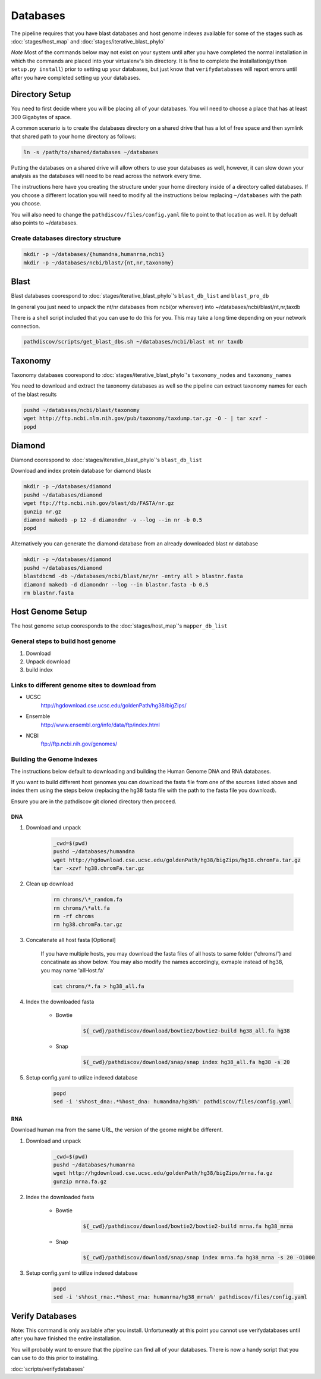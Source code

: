 =========
Databases
=========

The pipeline requires that you have blast databases and host genome indexes 
available for some of the stages such as :doc:`stages/host_map` 
and :doc:`stages/iterative_blast_phylo`

*Note* Most of the commands below may not exist on your system until after you
have completed the normal installation in which the commands are placed into
your virtualenv's bin directory.
It is fine to complete the installation(``python setup.py install``) prior
to setting up your databases, but just know that ``verifydatabases`` will report
errors until after you have completed setting up your databases.

Directory Setup
===============

You need to first decide where you will be placing all of your databases.
You will need to choose a place that has at least 300 Gigabytes of space.

A common scenario is to create the databases directory on a shared drive
that has a lot of free space and then symlink that shared path to your
home directory as follows:

.. code-block:: bash

    ln -s /path/to/shared/databases ~/databases

Putting the databases on a shared drive will allow others to use your 
databases as well, however, it can slow down your analysis as the
databases will need to be read across the network every time.

The instructions here have you creating the structure
under your home directory inside of a directory called
databases. If you choose a different location you will need to
modify all the instructions below replacing ``~/databases`` with
the path you choose.

You will also need to change the ``pathdiscov/files/config.yaml``
file to point to that location as well. It by defualt also points to
~/databases.

Create databases directory structure
------------------------------------

.. code-block:: bash
    
    mkdir -p ~/databases/{humandna,humanrna,ncbi}
    mkdir -p ~/databases/ncbi/blast/{nt,nr,taxonomy}

Blast
=====

Blast databases coorespond to :doc:`stages/iterative_blast_phylo`'s 
``blast_db_list`` and ``blast_pro_db``

In general you just need to unpack the nt/nr databases from ncbi(or wherever) 
into ~/databases/ncbi/blast/nt,nr,taxdb

There is a shell script included that you can use to do this for you.
This may take a long time depending on your network connection.

.. code-block:: bash

    pathdiscov/scripts/get_blast_dbs.sh ~/databases/ncbi/blast nt nr taxdb

Taxonomy
========

Taxonomy databases coorespond to :doc:`stages/iterative_blast_phylo`'s 
``taxonomy_nodes`` and ``taxonomy_names``

You need to download and extract the taxonomy databases as well so the pipeline
can extract taxonomy names for each of the blast results

.. code-block:: bash

    pushd ~/databases/ncbi/blast/taxonomy
    wget http://ftp.ncbi.nlm.nih.gov/pub/taxonomy/taxdump.tar.gz -O - | tar xzvf -
    popd

Diamond
=======

Diamond coorespond to :doc:`stages/iterative_blast_phylo`'s 
``blast_db_list``

Download and index protein database for diamond blastx

.. code-block:: bash
      
    mkdir -p ~/databases/diamond
    pushd ~/databases/diamond
    wget ftp://ftp.ncbi.nih.gov/blast/db/FASTA/nr.gz
    gunzip nr.gz
    diamond makedb -p 12 -d diamondnr -v --log --in nr -b 0.5
    popd

Alternatively you can generate the diamond database from an already downloaded
blast nr database

.. code-block:: bash

    mkdir -p ~/databases/diamond
    pushd ~/databases/diamond
    blastdbcmd -db ~/databases/ncbi/blast/nr/nr -entry all > blastnr.fasta
    diamond makedb -d diamondnr --log --in blastnr.fasta -b 0.5
    rm blastnr.fasta

Host Genome Setup
=================

The host genome setup cooresponds to the :doc:`stages/host_map`'s
``mapper_db_list``

General steps to build host genome
----------------------------------

#. Download
#. Unpack download
#. build index

Links to different genome sites to download from
------------------------------------------------

* UCSC
    http://hgdownload.cse.ucsc.edu/goldenPath/hg38/bigZips/
* Ensemble
    http://www.ensembl.org/info/data/ftp/index.html
* NCBI
    ftp://ftp.ncbi.nih.gov/genomes/

Building the Genome Indexes
---------------------------

The instructions below default to downloading and building the Human Genome
DNA and RNA databases.

If you want to build different host genomes you can download the fasta file from
one of the sources listed above and index them using the steps below
(replacing the hg38 fasta file with the path to the fasta file you download).

Ensure you are in the pathdiscov git cloned directory then proceed.

DNA
^^^

#. Download and unpack

    .. code-block:: bash

        _cwd=$(pwd)
        pushd ~/databases/humandna
        wget http://hgdownload.cse.ucsc.edu/goldenPath/hg38/bigZips/hg38.chromFa.tar.gz
        tar -xzvf hg38.chromFa.tar.gz

#. Clean up download

    .. code-block:: bash

        rm chroms/\*_random.fa
        rm chroms/\*alt.fa
        rm -rf chroms
        rm hg38.chromFa.tar.gz

#. Concatenate all host fasta [Optional]

    If you have multiple hosts, you may download the fasta files of all 
    hosts to same folder ('chroms/') and concatinate as show below.
    You may also modify the names accordingly, exmaple instead of hg38, you may 
    name 'allHost.fa'

    .. code-block:: bash

        cat chroms/*.fa > hg38_all.fa

#. Index the downloaded fasta

    * Bowtie

        .. code-block:: bash

            ${_cwd}/pathdiscov/download/bowtie2/bowtie2-build hg38_all.fa hg38

    * Snap

        .. code-block:: bash

            ${_cwd}/pathdiscov/download/snap/snap index hg38_all.fa hg38 -s 20

#. Setup config.yaml to utilize indexed database

    .. code-block:: bash

        popd
        sed -i 's%host_dna:.*%host_dna: humandna/hg38%' pathdiscov/files/config.yaml

RNA
^^^

Download human rna from the same URL, the version of the geome might be different.

#. Download and unpack

    .. code-block:: bash
       
        _cwd=$(pwd)
        pushd ~/databases/humanrna
        wget http://hgdownload.cse.ucsc.edu/goldenPath/hg38/bigZips/mrna.fa.gz
        gunzip mrna.fa.gz

#. Index the downloaded fasta

    * Bowtie

        .. code-block:: bash

            ${_cwd}/pathdiscov/download/bowtie2/bowtie2-build mrna.fa hg38_mrna

    * Snap

        .. code-block:: bash

            ${_cwd}/pathdiscov/download/snap/snap index mrna.fa hg38_mrna -s 20 -O1000

#. Setup config.yaml to utilize indexed database

    .. code-block:: bash

        popd
        sed -i 's%host_rna:.*%host_rna: humanrna/hg38_mrna%' pathdiscov/files/config.yaml

Verify Databases
================

Note: This command is only available after you install. Unfortuneatly at this point you cannot use verifydatabases until after you have finished the entire installation.

You will probably want to ensure that the pipeline can find all of your databases. There is now a handy script that you can use to do this prior to installing.

:doc:`scripts/verifydatabases`

